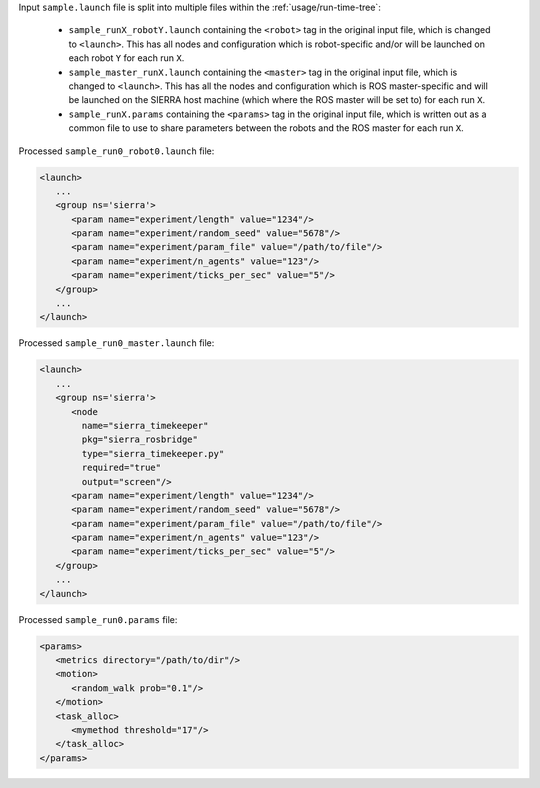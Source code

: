 .. SPDX-License-Identifier:  MIT

Input ``sample.launch`` file is split into multiple files within the
:ref:`usage/run-time-tree`:

  - ``sample_runX_robotY.launch`` containing the ``<robot>`` tag in the
    original input file, which is changed to ``<launch>``. This has all
    nodes and configuration which is robot-specific and/or will be
    launched on each robot ``Y`` for each run ``X``.

  - ``sample_master_runX.launch`` containing the ``<master>`` tag in the
    original input file, which is changed to ``<launch>``. This has all
    the nodes and configuration which is ROS master-specific and will be
    launched on the SIERRA host machine (which where the ROS master will
    be set to) for each run ``X``.

  - ``sample_runX.params`` containing the ``<params>`` tag in the original
    input file, which is written out as a common file to use to share
    parameters between the robots and the ROS master for each run ``X``.

Processed ``sample_run0_robot0.launch`` file:

.. code-block:: XML

    <launch>
       ...
       <group ns='sierra'>
          <param name="experiment/length" value="1234"/>
          <param name="experiment/random_seed" value="5678"/>
          <param name="experiment/param_file" value="/path/to/file"/>
          <param name="experiment/n_agents" value="123"/>
          <param name="experiment/ticks_per_sec" value="5"/>
       </group>
       ...
    </launch>


Processed ``sample_run0_master.launch`` file:

.. code-block:: XML

    <launch>
       ...
       <group ns='sierra'>
          <node
            name="sierra_timekeeper"
            pkg="sierra_rosbridge"
            type="sierra_timekeeper.py"
            required="true"
            output="screen"/>
          <param name="experiment/length" value="1234"/>
          <param name="experiment/random_seed" value="5678"/>
          <param name="experiment/param_file" value="/path/to/file"/>
          <param name="experiment/n_agents" value="123"/>
          <param name="experiment/ticks_per_sec" value="5"/>
       </group>
       ...
    </launch>


Processed ``sample_run0.params`` file:

.. code-block:: XML

    <params>
       <metrics directory="/path/to/dir"/>
       <motion>
          <random_walk prob="0.1"/>
       </motion>
       <task_alloc>
          <mymethod threshold="17"/>
       </task_alloc>
    </params>

